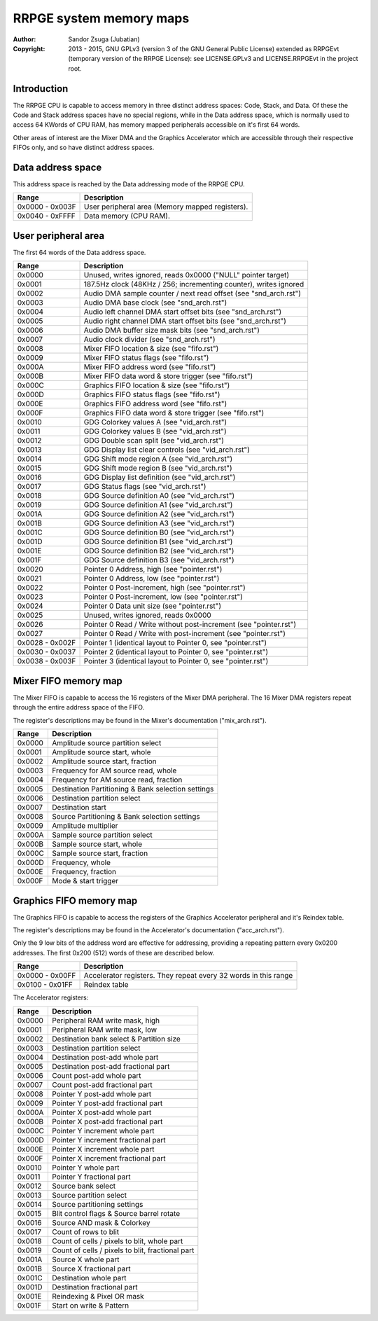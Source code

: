 
RRPGE system memory maps
==============================================================================

:Author:    Sandor Zsuga (Jubatian)
:Copyright: 2013 - 2015, GNU GPLv3 (version 3 of the GNU General Public
            License) extended as RRPGEvt (temporary version of the RRPGE
            License): see LICENSE.GPLv3 and LICENSE.RRPGEvt in the project
            root.




Introduction
------------------------------------------------------------------------------


The RRPGE CPU is capable to access memory in three distinct address spaces:
Code, Stack, and Data. Of these the Code and Stack address spaces have no
special regions, while in the Data address space, which is normally used to
access 64 KWords of CPU RAM, has memory mapped peripherals accessible on it's
first 64 words.

Other areas of interest are the Mixer DMA and the Graphics Accelerator which
are accessible through their respective FIFOs only, and so have distinct
address spaces.




Data address space
------------------------------------------------------------------------------


This address space is reached by the Data addressing mode of the RRPGE CPU.

+--------+-------------------------------------------------------------------+
| Range  | Description                                                       |
+========+===================================================================+
| 0x0000 |                                                                   |
| \-     | User peripheral area (Memory mapped registers).                   |
| 0x003F |                                                                   |
+--------+-------------------------------------------------------------------+
| 0x0040 |                                                                   |
| \-     | Data memory (CPU RAM).                                            |
| 0xFFFF |                                                                   |
+--------+-------------------------------------------------------------------+




User peripheral area
------------------------------------------------------------------------------


The first 64 words of the Data address space.

+--------+-------------------------------------------------------------------+
| Range  | Description                                                       |
+========+===================================================================+
| 0x0000 | Unused, writes ignored, reads 0x0000 ("NULL" pointer target)      |
+--------+-------------------------------------------------------------------+
| 0x0001 | 187.5Hz clock (48KHz / 256; incrementing counter), writes ignored |
+--------+-------------------------------------------------------------------+
| 0x0002 | Audio DMA sample counter / next read offset (see "snd_arch.rst")  |
+--------+-------------------------------------------------------------------+
| 0x0003 | Audio DMA base clock (see "snd_arch.rst")                         |
+--------+-------------------------------------------------------------------+
| 0x0004 | Audio left channel DMA start offset bits (see "snd_arch.rst")     |
+--------+-------------------------------------------------------------------+
| 0x0005 | Audio right channel DMA start offset bits (see "snd_arch.rst")    |
+--------+-------------------------------------------------------------------+
| 0x0006 | Audio DMA buffer size mask bits (see "snd_arch.rst")              |
+--------+-------------------------------------------------------------------+
| 0x0007 | Audio clock divider (see "snd_arch.rst")                          |
+--------+-------------------------------------------------------------------+
| 0x0008 | Mixer FIFO location & size (see "fifo.rst")                       |
+--------+-------------------------------------------------------------------+
| 0x0009 | Mixer FIFO status flags (see "fifo.rst")                          |
+--------+-------------------------------------------------------------------+
| 0x000A | Mixer FIFO address word (see "fifo.rst")                          |
+--------+-------------------------------------------------------------------+
| 0x000B | Mixer FIFO data word & store trigger (see "fifo.rst")             |
+--------+-------------------------------------------------------------------+
| 0x000C | Graphics FIFO location & size (see "fifo.rst")                    |
+--------+-------------------------------------------------------------------+
| 0x000D | Graphics FIFO status flags (see "fifo.rst")                       |
+--------+-------------------------------------------------------------------+
| 0x000E | Graphics FIFO address word (see "fifo.rst")                       |
+--------+-------------------------------------------------------------------+
| 0x000F | Graphics FIFO data word & store trigger (see "fifo.rst")          |
+--------+-------------------------------------------------------------------+
| 0x0010 | GDG Colorkey values A (see "vid_arch.rst")                        |
+--------+-------------------------------------------------------------------+
| 0x0011 | GDG Colorkey values B (see "vid_arch.rst")                        |
+--------+-------------------------------------------------------------------+
| 0x0012 | GDG Double scan split (see "vid_arch.rst")                        |
+--------+-------------------------------------------------------------------+
| 0x0013 | GDG Display list clear controls (see "vid_arch.rst")              |
+--------+-------------------------------------------------------------------+
| 0x0014 | GDG Shift mode region A (see "vid_arch.rst")                      |
+--------+-------------------------------------------------------------------+
| 0x0015 | GDG Shift mode region B (see "vid_arch.rst")                      |
+--------+-------------------------------------------------------------------+
| 0x0016 | GDG Display list definition (see "vid_arch.rst")                  |
+--------+-------------------------------------------------------------------+
| 0x0017 | GDG Status flags (see "vid_arch.rst")                             |
+--------+-------------------------------------------------------------------+
| 0x0018 | GDG Source definition A0 (see "vid_arch.rst")                     |
+--------+-------------------------------------------------------------------+
| 0x0019 | GDG Source definition A1 (see "vid_arch.rst")                     |
+--------+-------------------------------------------------------------------+
| 0x001A | GDG Source definition A2 (see "vid_arch.rst")                     |
+--------+-------------------------------------------------------------------+
| 0x001B | GDG Source definition A3 (see "vid_arch.rst")                     |
+--------+-------------------------------------------------------------------+
| 0x001C | GDG Source definition B0 (see "vid_arch.rst")                     |
+--------+-------------------------------------------------------------------+
| 0x001D | GDG Source definition B1 (see "vid_arch.rst")                     |
+--------+-------------------------------------------------------------------+
| 0x001E | GDG Source definition B2 (see "vid_arch.rst")                     |
+--------+-------------------------------------------------------------------+
| 0x001F | GDG Source definition B3 (see "vid_arch.rst")                     |
+--------+-------------------------------------------------------------------+
| 0x0020 | Pointer 0 Address, high (see "pointer.rst")                       |
+--------+-------------------------------------------------------------------+
| 0x0021 | Pointer 0 Address, low (see "pointer.rst")                        |
+--------+-------------------------------------------------------------------+
| 0x0022 | Pointer 0 Post-increment, high (see "pointer.rst")                |
+--------+-------------------------------------------------------------------+
| 0x0023 | Pointer 0 Post-increment, low (see "pointer.rst")                 |
+--------+-------------------------------------------------------------------+
| 0x0024 | Pointer 0 Data unit size (see "pointer.rst")                      |
+--------+-------------------------------------------------------------------+
| 0x0025 | Unused, writes ignored, reads 0x0000                              |
+--------+-------------------------------------------------------------------+
| 0x0026 | Pointer 0 Read / Write without post-increment (see "pointer.rst") |
+--------+-------------------------------------------------------------------+
| 0x0027 | Pointer 0 Read / Write with post-increment (see "pointer.rst")    |
+--------+-------------------------------------------------------------------+
| 0x0028 |                                                                   |
| \-     | Pointer 1 (identical layout to Pointer 0, see "pointer.rst")      |
| 0x002F |                                                                   |
+--------+-------------------------------------------------------------------+
| 0x0030 |                                                                   |
| \-     | Pointer 2 (identical layout to Pointer 0, see "pointer.rst")      |
| 0x0037 |                                                                   |
+--------+-------------------------------------------------------------------+
| 0x0038 |                                                                   |
| \-     | Pointer 3 (identical layout to Pointer 0, see "pointer.rst")      |
| 0x003F |                                                                   |
+--------+-------------------------------------------------------------------+




Mixer FIFO memory map
------------------------------------------------------------------------------


The Mixer FIFO is capable to access the 16 registers of the Mixer DMA
peripheral. The 16 Mixer DMA registers repeat through the entire address space
of the FIFO.

The register's descriptions may be found in the Mixer's documentation
("mix_arch.rst").

+--------+-------------------------------------------------------------------+
| Range  | Description                                                       |
+========+===================================================================+
| 0x0000 | Amplitude source partition select                                 |
+--------+-------------------------------------------------------------------+
| 0x0001 | Amplitude source start, whole                                     |
+--------+-------------------------------------------------------------------+
| 0x0002 | Amplitude source start, fraction                                  |
+--------+-------------------------------------------------------------------+
| 0x0003 | Frequency for AM source read, whole                               |
+--------+-------------------------------------------------------------------+
| 0x0004 | Frequency for AM source read, fraction                            |
+--------+-------------------------------------------------------------------+
| 0x0005 | Destination Partitioning & Bank selection settings                |
+--------+-------------------------------------------------------------------+
| 0x0006 | Destination partition select                                      |
+--------+-------------------------------------------------------------------+
| 0x0007 | Destination start                                                 |
+--------+-------------------------------------------------------------------+
| 0x0008 | Source Partitioning & Bank selection settings                     |
+--------+-------------------------------------------------------------------+
| 0x0009 | Amplitude multiplier                                              |
+--------+-------------------------------------------------------------------+
| 0x000A | Sample source partition select                                    |
+--------+-------------------------------------------------------------------+
| 0x000B | Sample source start, whole                                        |
+--------+-------------------------------------------------------------------+
| 0x000C | Sample source start, fraction                                     |
+--------+-------------------------------------------------------------------+
| 0x000D | Frequency, whole                                                  |
+--------+-------------------------------------------------------------------+
| 0x000E | Frequency, fraction                                               |
+--------+-------------------------------------------------------------------+
| 0x000F | Mode & start trigger                                              |
+--------+-------------------------------------------------------------------+




Graphics FIFO memory map
------------------------------------------------------------------------------


The Graphics FIFO is capable to access the registers of the Graphics
Accelerator peripheral and it's Reindex table.

The register's descriptions may be found in the Accelerator's documentation
("acc_arch.rst").

Only the 9 low bits of the address word are effective for addressing,
providing a repeating pattern every 0x0200 addresses. The first 0x200 (512)
words of these are described below.

+--------+-------------------------------------------------------------------+
| Range  | Description                                                       |
+========+===================================================================+
| 0x0000 |                                                                   |
| \-     | Accelerator registers. They repeat every 32 words in this range   |
| 0x00FF |                                                                   |
+--------+-------------------------------------------------------------------+
| 0x0100 |                                                                   |
| \-     | Reindex table                                                     |
| 0x01FF |                                                                   |
+--------+-------------------------------------------------------------------+

The Accelerator registers:

+--------+-------------------------------------------------------------------+
| Range  | Description                                                       |
+========+===================================================================+
| 0x0000 | Peripheral RAM write mask, high                                   |
+--------+-------------------------------------------------------------------+
| 0x0001 | Peripheral RAM write mask, low                                    |
+--------+-------------------------------------------------------------------+
| 0x0002 | Destination bank select & Partition size                          |
+--------+-------------------------------------------------------------------+
| 0x0003 | Destination partition select                                      |
+--------+-------------------------------------------------------------------+
| 0x0004 | Destination post-add whole part                                   |
+--------+-------------------------------------------------------------------+
| 0x0005 | Destination post-add fractional part                              |
+--------+-------------------------------------------------------------------+
| 0x0006 | Count post-add whole part                                         |
+--------+-------------------------------------------------------------------+
| 0x0007 | Count post-add fractional part                                    |
+--------+-------------------------------------------------------------------+
| 0x0008 | Pointer Y post-add whole part                                     |
+--------+-------------------------------------------------------------------+
| 0x0009 | Pointer Y post-add fractional part                                |
+--------+-------------------------------------------------------------------+
| 0x000A | Pointer X post-add whole part                                     |
+--------+-------------------------------------------------------------------+
| 0x000B | Pointer X post-add fractional part                                |
+--------+-------------------------------------------------------------------+
| 0x000C | Pointer Y increment whole part                                    |
+--------+-------------------------------------------------------------------+
| 0x000D | Pointer Y increment fractional part                               |
+--------+-------------------------------------------------------------------+
| 0x000E | Pointer X increment whole part                                    |
+--------+-------------------------------------------------------------------+
| 0x000F | Pointer X increment fractional part                               |
+--------+-------------------------------------------------------------------+
| 0x0010 | Pointer Y whole part                                              |
+--------+-------------------------------------------------------------------+
| 0x0011 | Pointer Y fractional part                                         |
+--------+-------------------------------------------------------------------+
| 0x0012 | Source bank select                                                |
+--------+-------------------------------------------------------------------+
| 0x0013 | Source partition select                                           |
+--------+-------------------------------------------------------------------+
| 0x0014 | Source partitioning settings                                      |
+--------+-------------------------------------------------------------------+
| 0x0015 | Blit control flags & Source barrel rotate                         |
+--------+-------------------------------------------------------------------+
| 0x0016 | Source AND mask & Colorkey                                        |
+--------+-------------------------------------------------------------------+
| 0x0017 | Count of rows to blit                                             |
+--------+-------------------------------------------------------------------+
| 0x0018 | Count of cells / pixels to blit, whole part                       |
+--------+-------------------------------------------------------------------+
| 0x0019 | Count of cells / pixels to blit, fractional part                  |
+--------+-------------------------------------------------------------------+
| 0x001A | Source X whole part                                               |
+--------+-------------------------------------------------------------------+
| 0x001B | Source X fractional part                                          |
+--------+-------------------------------------------------------------------+
| 0x001C | Destination whole part                                            |
+--------+-------------------------------------------------------------------+
| 0x001D | Destination fractional part                                       |
+--------+-------------------------------------------------------------------+
| 0x001E | Reindexing & Pixel OR mask                                        |
+--------+-------------------------------------------------------------------+
| 0x001F | Start on write & Pattern                                          |
+--------+-------------------------------------------------------------------+
